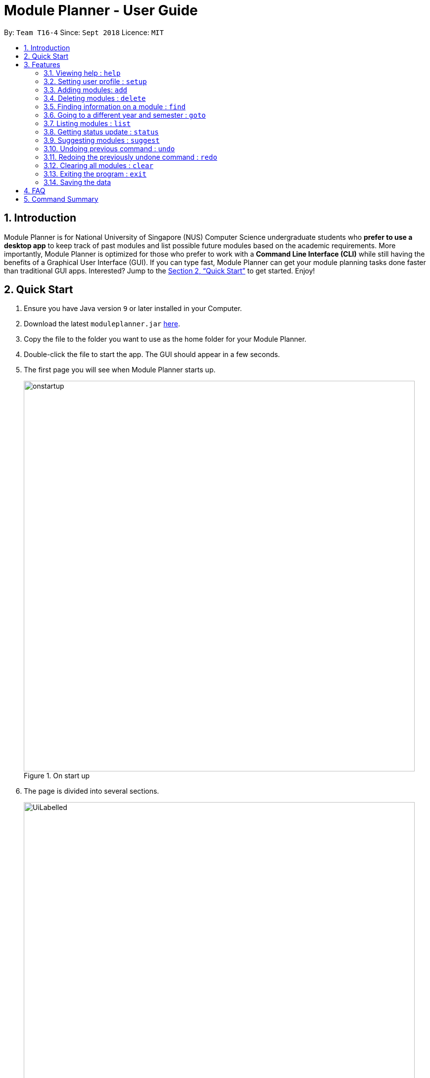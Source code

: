 = Module Planner - User Guide
:site-section: UserGuide
:toc:
:toc-title:
:toc-placement: preamble
:sectnums:
:imagesDir: images
:stylesDir: stylesheets
:xrefstyle: full
:experimental:
ifdef::env-github[]
:tip-caption: :bulb:
:note-caption: :information_source:
endif::[]
:repoURL: https://github.com/CS2103-AY1819S1-T16-4/main

By: `Team T16-4`      Since: `Sept 2018`      Licence: `MIT`

== Introduction

Module Planner is for National University of Singapore (NUS) Computer Science undergraduate students who *prefer to use a desktop app* to keep track of past modules and list possible future modules based on the academic requirements. More importantly, Module Planner is optimized for those who prefer to work with a *Command Line Interface (CLI)* while still having the benefits of a Graphical User Interface (GUI). If you can type fast, Module Planner can get your module planning tasks done faster than traditional GUI apps. Interested? Jump to the <<Quick Start>> to get started. Enjoy!

== Quick Start

. Ensure you have Java version `9` or later installed in your Computer.
. Download the latest `moduleplanner.jar` link:{repoURL}/releases[here].
. Copy the file to the folder you want to use as the home folder for your Module Planner.
. Double-click the file to start the app. The GUI should appear in a few seconds.
+
. The first page you will see when Module Planner starts up.
+
.On start up
image::onstartup.png[width="790"]
+

// tag::labelledUi[]

. The page is divided into several sections.
+
.The labelled page
image::UiLabelled.png[width="790"]
+
.. Input Box: input commands here.
.. Result Display: displays command results and other associated messages.
.. Time Period: displays the year and semester you are currently viewing.
.. Taken Modules Panel: lists modules that you put into the specified time period.
.. Suggested Modules Panel: lists modules that suggested to you for that time period.
.. Multipurpose Panel: displays results for the `Find` and `Status` commands.

// end::labelledUi[]

.  Type the command in the command box and press kbd:[Enter] to execute it. +
e.g. typing *`help`* and pressing kbd:[Enter] will open the help window.
.  Some example commands you can try:

* **`setup`**`m/Computer Science` : set your major to be Computer Science in Module Planner to get tailored module suggestion for Computer Science student.
* **`suggest`**`y/1 s/1` : suggest modules you can take in first year, semester 1.
* **`add`**`y/1 s/1 c/CS1231 c/MA1521` : adds modules CS1231 and MA1521 to the year 1 semester 1 modules list.
* **`delete`**`c/CS1231` : deletes module CS1231 from the Module Planner.
* *`exit`* : exits the app

.  Refer to <<Features>> for details of each command.

[[Features]]
== Features

====
*Command Format*

* Words in `UPPER_CASE` are the parameters that you can supply, e.g. in `suggest y/YEAR s/SEMESTER`, `YEAR` and `SEMESTER` are parameters which can be used as `suggest y/1 s/1`.
* Items in square brackets are optional e.g `setup ... [f/FOCUS_AREA]` can be used as `setup ... f/software engineering` or as `setup ...`.
* Items with `...` after them can be used multiple times including zero times e.g. `MODULE_CODE...` can be used as `{nbsp}` (i.e. 0 times), `CS1231`, `CS1231 MA1521` etc.
====

====
*Fields restrictions*
[width="100%",cols="20%,<80%"]
|=======================================================================

|MAJOR | Supported majors are listed in <<Setting user profile : `setup`, `setup`>>

|FOCUS_AREA | Supported focus areas are listed in <<Setting user profile : `setup`, `setup`>>

|MODULE_CODE | Must be a valid NUS module code in Academic Year 18/19.

|YEAR | Should only be integer from `1` to `4` inclusive.

|SEMESTER | Should only be integer from `1` to `2` inclusive.

|=======================================================================
====

=== Viewing help : `help`

Open this user guide in a new window.

Format: `help`

// tag::setup[]

=== Setting user profile : `setup`

Initialises your profile with your major and optionally your focus areas so that Module Planner can
give you module suggestions that are more relevant to you. +
Format: `setup m/MAJOR [f/FOCUS_AREA]...`

****
* The major and focus areas should be spelt out in full.
* The major and focus areas are case insensitive. e.g. `Computer Science` is the same as `cOmpUter scienCe`.
* This feature currently only supports majors and focus areas listed below. Support for other majors and focus areas will come beyond v2.0.
** Major:
*** Computer Science
*** Computer Engineering
** Focus area:
*** Algorithms and Theory
*** Artificial Intelligence
*** Software Engineering
* Default user profile is set to `Computer Science` major with no focus area.
****

Examples:

* `setup m/Computer Engineering`
* `setup m/Computer Science f/Software Engineering`

// end::setup[]

// tag::add[]

=== Adding modules: `add`

Adds the specified modules to the list of modules that you have taken or want to take for the specified year and semester. +
Format: `add y/YEAR s/SEMESTER c/MODULE_CODE...`

Examples:

* `add y/1 s/1 c/MA1101R`
* `add y/1 s/1 c/CS1231 c/CS1101S`

An observable change can be seen in the Taken Modules Panel after successfully adding a module, like shown below:

Before:

image::AddBefore.png[width="300"]

After:

image::AddAfter.png[width="300"]

[NOTE]
From the input list of modules, a subset of it which will be added to the planner are modules that does not fall under any of the following criterias: +
1. Modules not offered by NUS +
2. Modules not in the planner +
3. Modules which one of its preclusions exist in the planner +
4. Two or more modules equivalent (preclusions) to each other +
5. Modules which prerequisites are not fulfilled in the previous semesters

// end::add[]

// tag::delete[]

=== Deleting modules : `delete`

Deletes the specified modules from list of current or future modules for the specified year and semester. +
Format: `delete c/MODULE_CODE...`

Examples:

* `delete c/CS1010`
* `delete c/CS1231 c/MA1521`

Consider a module planner stocked with the modules CS1010 and CS1231 in year 1 semester 1, and the modules CS2030
and CS2040 in year 1 semester 2. If `delete c/CS1010` is executed, CS1010 is removed, as well as the modules CS2030
and CS2040 in year 1 semester 2 since they have CS1010 as a prerequisite.

You can see the change in the Taken Modules Panel in the before and after images.

[cols="^,^"]
|====
|*Before* | *After*
| image:DeleteBefore.png[width="300"] | image:DeleteAfter.png[width="300"]
|====

// end::delete[]

// tag::find[]
=== Finding information on a module : `find`

Retrieves the information of the specified module. +
Format: `find c/MODULE_CODE`

Example:

* `find c/CS1010`

You should see the module information for CS1010 in the Multipurpose Panel.

image::find.png[width="790"]

// end::find[]

// tag::goto[]

=== Going to a different year and semester : `goto`

Changes the view to the specified year and semester. +
Format: `goto y/YEAR s/SEMESTER`

Example:

* `goto y/1 s/1`

The change can be seen in Taken Modules Panel in the before and after images.

[cols="^,^"]
|====
|*Before* | *After*
|image:GoToBefore.png[width="300"] | image:GoToAfter.png[width="300"]
|====
// end::goto[]

=== Listing modules : `list`

If a valid year is supplied, shows a list of all modules that you have added to that year. Otherwise, shows a list of all modules that you have added to every year. +
Format: `list [y/YEAR]`

[TIP]
====
* This command is NOT undoable.
* The list of modules will be automatically updated upon adding or deleting module(s).
====

[NOTE]
====
* If no modules have been added to the specified year or no modules have been added to any year, will show an empty list.
====

Examples:

* `list y/1` +
Lists all modules taken in year 1, both semester 1 and 2 (if they exist).

* `list` +
Lists all modules taken in every year, from year 1 semester 1 to year 4 semester 2 (if they exist).

// tag::status[]

=== Getting status update : `status`

Shows how many core and general education module credits that you have taken and how many credits that you need to take. +
Format: `status`

You could see the status displayed on MultiPurpose Panel as shown below:

image::StatusIllustration.png[width="790"]

// end::status[]

=== Suggesting modules : `suggest`

If a valid year and semester are supplied, suggests a list of modules that you are available to take in the specified year and semester, based on modules that you have added. A module is available for you if:

* You have fulfilled (added to ModulePlanner) all the prerequisites of the module in the semester(s) prior to the one you specified.
* You have not fulfilled (added to ModulePlanner) any preclusions to the module in any semester (including semester after the one you specified).
* You have not fulfilled (added to ModulePlanner) the module in any semester (including semester after the one you specified).

The list of modules is sorted, with core modules being on top, followed by general education modules and unrestricted electives modules.

Format: `suggest y/YEAR s/SEMESTER`

[TIP]
====
* This command is NOT undoable.
* The list of suggested modules will be automatically updated upon adding or deleting module(s).
====

[NOTE]
====
* This feature currently only supports *Computer Science* major. If user profile is set to other major in <<Setting user profile : `setup`, `setup`>> command,
this feature will only give you generic module suggestion sorted in lexicographical order.
* The list of suggested modules will not be automatically updated after changing major through `setup`. You have to re-execute `suggest` to update the list.
* Support for other majors will come beyond v2.0.
====

Examples:

* `suggest y/1 s/1`

// tag::undoredo[]
=== Undoing previous command : `undo`

Restores Module Planner to the state before the previous _undoable_ command was executed. +
Format: `undo`

[NOTE]
====
Undoable commands: those commands that modify the Module Planner's content (`add`, `delete`, and `clear`).
====

Examples:

* `delete c/CS1010` +
`list` +
`undo` (reverses the `delete c/CS1010` command) +

* `goto y/1 s/1` +
`list` +
`undo` +
The `undo` command fails as there are no undoable commands executed previously.

* `delete c/CS1010` +
`clear` +
`undo` (reverses the `clear` command) +
`undo` (reverses the `delete c/CS1010` command) +

=== Redoing the previously undone command : `redo`

Reverses the most recent `undo` command. +
Format: `redo`

Examples:

* `delete c/CS1010` +
`undo` (reverses the `delete c/CS1010` command) +
`redo` (reapplies the `delete c/CS1010` command) +

* `delete c/CS1010` +
`redo` +
The `redo` command fails as there are no `undo` commands executed previously.

* `delete c/CS1010` +
`clear` +
`undo` (reverses the `clear` command) +
`undo` (reverses the `delete c/CS1010` command) +
`redo` (reapplies the `delete c/CS1010` command) +
`redo` (reapplies the `clear` command) +
// end::undoredo[]

=== Clearing all modules : `clear`

Clears all modules added into Module Planner and the module suggestion. +
Format: `clear`

=== Exiting the program : `exit`

Format: `exit`

=== Saving the data

Module Planner data are saved in the hard disk automatically after any command that changes the data. +
There is no need to save manually.

== FAQ

*Q*: How do I transfer my data to another Computer? +
*A*: Install the app in the other computer and overwrite the empty data file it creates with the file that contains the data of your previous Module Planner folder.

== Command Summary

* *Add* `add y/YEAR s/SEMESTER c/MODULE_CODE...` +
e.g. `add y/1 s/1 c/CS1231 c/CS1101S`

* *Clear* : `clear`

* *Delete* : `delete c/MODULE_CODE...` +
e.g. `delete c/CS1231 c/MA1521`

* *Find* : `find c/MODULE_CODE` +
e.g. `find c/CS1O10`

* *Goto* : `goto y/YEAR s/SEMESTER` +
e.g. `goto y/1 s/1`

* *List* : `list [y/YEAR]` +
e.g. `list y/1`

* *Setup* : `setup y/YEAR s/SEMESTER m/MAJOR [f/FOCUS_AREA]` +
e.g. `setup y/1 s/1 m/computer science f/machine learning`

* *Status* : `status`

* *Suggest* : `suggest y/YEAR s/SEMESTER` +
e.g. `suggest y/1 s/1`

* *Help* : `help`

* *History* : `history`

* *Undo* : `undo`

* *Redo* : `redo`

* *Exit* : `exit`
